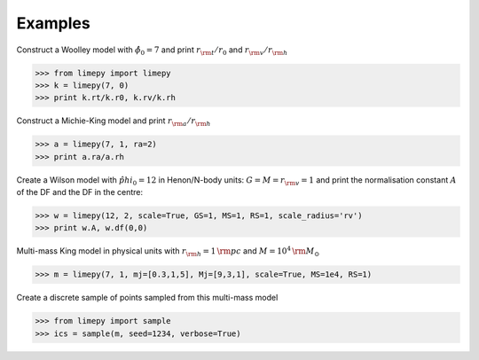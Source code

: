 Examples
---------

Construct a Woolley model with :math:`\hat{\phi}_0 = 7` and print
:math:`r_{\rm t}/r_0` and :math:`r_{\rm v}/r_{\rm h}`

>>> from limepy import limepy
>>> k = limepy(7, 0)
>>> print k.rt/k.r0, k.rv/k.rh

Construct a Michie-King model and print :math:`r_{\rm
a}/r_{\rm h}`

>>> a = limepy(7, 1, ra=2)
>>> print a.ra/a.rh

Create a Wilson model with :math:`\hat{phi}_0 = 12` in Henon/N-body
units: :math:`G=M=r_{\rm v}=1` and print the normalisation
constant :math:`A` of the DF and the DF in the centre:

>>> w = limepy(12, 2, scale=True, GS=1, MS=1, RS=1, scale_radius='rv')
>>> print w.A, w.df(0,0)

Multi-mass King model in physical units with :math:`r_{\rm h}
= 1\,{\rm pc}` and :math:`M = 10^4\,{\rm M_{\odot}}`

>>> m = limepy(7, 1, mj=[0.3,1,5], Mj=[9,3,1], scale=True, MS=1e4, RS=1)

Create a discrete sample of points sampled from this multi-mass model 

>>> from limepy import sample
>>> ics = sample(m, seed=1234, verbose=True)
